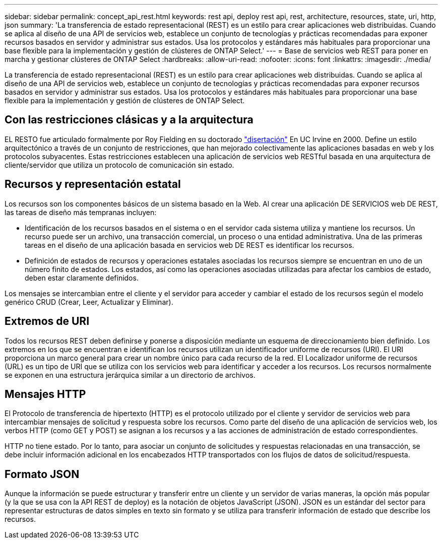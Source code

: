 ---
sidebar: sidebar 
permalink: concept_api_rest.html 
keywords: rest api, deploy rest api, rest, architecture, resources, state, uri, http, json 
summary: 'La transferencia de estado representacional (REST) es un estilo para crear aplicaciones web distribuidas. Cuando se aplica al diseño de una API de servicios web, establece un conjunto de tecnologías y prácticas recomendadas para exponer recursos basados en servidor y administrar sus estados. Usa los protocolos y estándares más habituales para proporcionar una base flexible para la implementación y gestión de clústeres de ONTAP Select.' 
---
= Base de servicios web REST para poner en marcha y gestionar clústeres de ONTAP Select
:hardbreaks:
:allow-uri-read: 
:nofooter: 
:icons: font
:linkattrs: 
:imagesdir: ./media/


[role="lead"]
La transferencia de estado representacional (REST) es un estilo para crear aplicaciones web distribuidas. Cuando se aplica al diseño de una API de servicios web, establece un conjunto de tecnologías y prácticas recomendadas para exponer recursos basados en servidor y administrar sus estados. Usa los protocolos y estándares más habituales para proporcionar una base flexible para la implementación y gestión de clústeres de ONTAP Select.



== Con las restricciones clásicas y a la arquitectura

EL RESTO fue articulado formalmente por Roy Fielding en su doctorado https://www.ics.uci.edu/~fielding/pubs/dissertation/top.htm["disertación"] En UC Irvine en 2000. Define un estilo arquitectónico a través de un conjunto de restricciones, que han mejorado colectivamente las aplicaciones basadas en web y los protocolos subyacentes. Estas restricciones establecen una aplicación de servicios web RESTful basada en una arquitectura de cliente/servidor que utiliza un protocolo de comunicación sin estado.



== Recursos y representación estatal

Los recursos son los componentes básicos de un sistema basado en la Web. Al crear una aplicación DE SERVICIOS web DE REST, las tareas de diseño más tempranas incluyen:

* Identificación de los recursos basados en el sistema o en el servidor cada sistema utiliza y mantiene los recursos. Un recurso puede ser un archivo, una transacción comercial, un proceso o una entidad administrativa. Una de las primeras tareas en el diseño de una aplicación basada en servicios web DE REST es identificar los recursos.
* Definición de estados de recursos y operaciones estatales asociadas los recursos siempre se encuentran en uno de un número finito de estados. Los estados, así como las operaciones asociadas utilizadas para afectar los cambios de estado, deben estar claramente definidos.


Los mensajes se intercambian entre el cliente y el servidor para acceder y cambiar el estado de los recursos según el modelo genérico CRUD (Crear, Leer, Actualizar y Eliminar).



== Extremos de URI

Todos los recursos REST deben definirse y ponerse a disposición mediante un esquema de direccionamiento bien definido. Los extremos en los que se encuentran e identifican los recursos utilizan un identificador uniforme de recursos (URI). El URI proporciona un marco general para crear un nombre único para cada recurso de la red. El Localizador uniforme de recursos (URL) es un tipo de URI que se utiliza con los servicios web para identificar y acceder a los recursos. Los recursos normalmente se exponen en una estructura jerárquica similar a un directorio de archivos.



== Mensajes HTTP

El Protocolo de transferencia de hipertexto (HTTP) es el protocolo utilizado por el cliente y servidor de servicios web para intercambiar mensajes de solicitud y respuesta sobre los recursos. Como parte del diseño de una aplicación de servicios web, los verbos HTTP (como GET y POST) se asignan a los recursos y a las acciones de administración de estado correspondientes.

HTTP no tiene estado. Por lo tanto, para asociar un conjunto de solicitudes y respuestas relacionadas en una transacción, se debe incluir información adicional en los encabezados HTTP transportados con los flujos de datos de solicitud/respuesta.



== Formato JSON

Aunque la información se puede estructurar y transferir entre un cliente y un servidor de varias maneras, la opción más popular (y la que se usa con la API REST de deploy) es la notación de objetos JavaScript (JSON). JSON es un estándar del sector para representar estructuras de datos simples en texto sin formato y se utiliza para transferir información de estado que describe los recursos.
